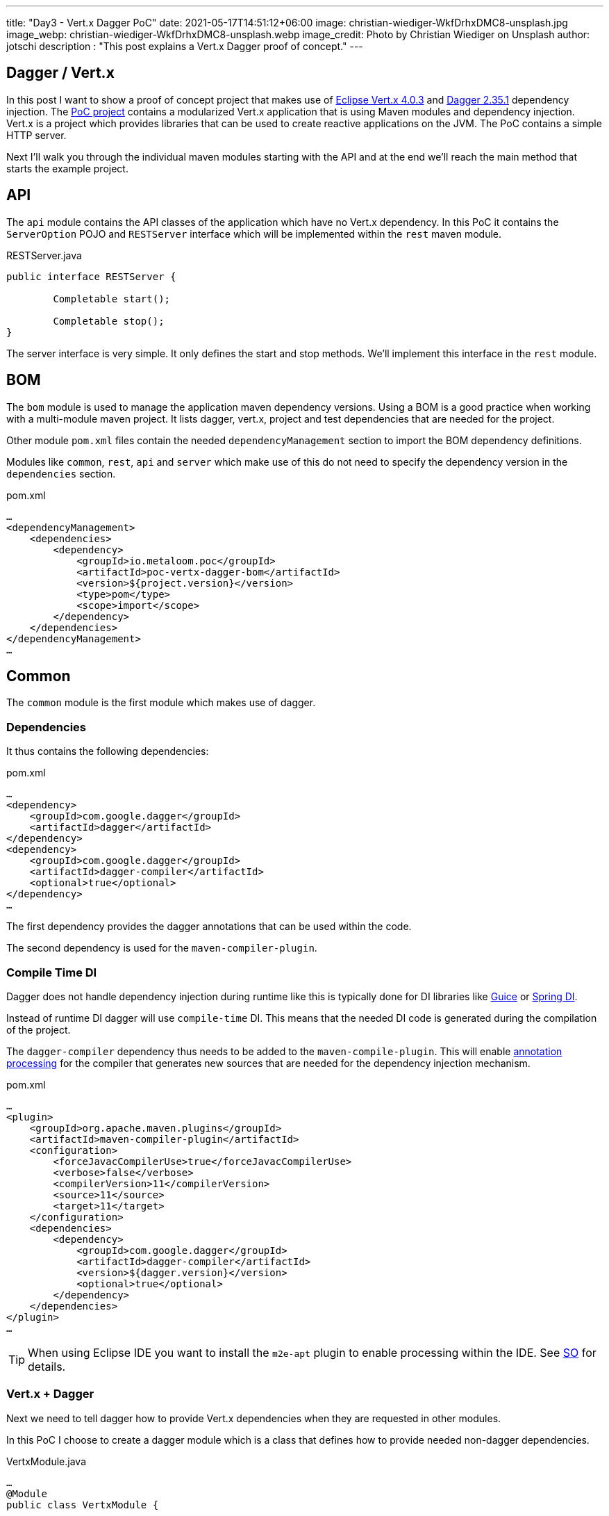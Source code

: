 ---
title: "Day3 - Vert.x Dagger PoC"
date: 2021-05-17T14:51:12+06:00
image: christian-wiediger-WkfDrhxDMC8-unsplash.jpg
image_webp: christian-wiediger-WkfDrhxDMC8-unsplash.webp
image_credit: Photo by Christian Wiediger on Unsplash
author: jotschi
description : "This post explains a Vert.x Dagger proof of concept."
---

:icons: font

## Dagger /  Vert.x

In this post I want to show a proof of concept project that makes use of link:https://vertx.io/[Eclipse Vert.x 4.0.3] and link:https://dagger.dev/[Dagger 2.35.1] dependency injection.
The link:https://github.com/metaloom/poc-vertx-dagger[PoC project] contains a modularized Vert.x application that is using Maven modules and dependency injection.
Vert.x is a project which provides libraries that can be used to create reactive applications on the JVM. The PoC contains a simple HTTP server.



Next I'll walk you through the individual maven modules starting with the API and at the end we'll reach the main method that starts the example project.

## API

The `api` module contains the API classes of the application which have no Vert.x dependency.
In this PoC it contains the `ServerOption` POJO and `RESTServer` interface which will be implemented within the `rest` maven module.

.RESTServer.java
[source,java]
----
public interface RESTServer {

	Completable start();

	Completable stop();
}
----

The server interface is very simple. It only defines the start and stop methods. We'll implement this interface in the `rest` module.

## BOM

The `bom` module is used to manage the application maven dependency versions. Using a BOM is a good practice when working with a multi-module maven project.
It lists dagger, vert.x, project and test dependencies that are needed for the project.

Other module `pom.xml` files contain the needed `dependencyManagement` section to import the BOM dependency definitions.

Modules like `common`, `rest`, `api` and `server` which make use of this do not need to specify the dependency version in the `dependencies` section.

.pom.xml
[source,xml]
----
…
<dependencyManagement>
    <dependencies>
        <dependency>
            <groupId>io.metaloom.poc</groupId>
            <artifactId>poc-vertx-dagger-bom</artifactId>
            <version>${project.version}</version>
            <type>pom</type>
            <scope>import</scope>
        </dependency>
    </dependencies>
</dependencyManagement>
…
----

## Common

The `common` module is the first module which makes use of dagger.

### Dependencies

It thus contains the following dependencies:

.pom.xml
[source,xml]
----
…
<dependency>
    <groupId>com.google.dagger</groupId>
    <artifactId>dagger</artifactId>
</dependency>
<dependency>
    <groupId>com.google.dagger</groupId>
    <artifactId>dagger-compiler</artifactId>
    <optional>true</optional>
</dependency>
…
----

The first dependency provides the dagger annotations that can be used within the code.

The second dependency is used for the `maven-compiler-plugin`.

### Compile Time DI

Dagger does not handle dependency injection during runtime like this is typically done for DI libraries like link:https://github.com/google/guice[Guice] or link:https://docs.spring.io/spring-framework/docs/current/reference/html/core.html[Spring DI].

Instead of runtime DI dagger will use `compile-time` DI.
This means that the needed DI code is generated during the compilation of the project.

The `dagger-compiler` dependency thus needs to be added to the `maven-compile-plugin`.
This will enable link:https://docs.oracle.com/javase/7/docs/technotes/tools/solaris/javac.html#processing[annotation processing] for the compiler that generates new sources that are needed for the dependency injection mechanism.

.pom.xml
[source,xml]
----
…
<plugin>
    <groupId>org.apache.maven.plugins</groupId>
    <artifactId>maven-compiler-plugin</artifactId>
    <configuration>
        <forceJavacCompilerUse>true</forceJavacCompilerUse>
        <verbose>false</verbose>
        <compilerVersion>11</compilerVersion>
        <source>11</source>
        <target>11</target>
    </configuration>
    <dependencies>
        <dependency>
            <groupId>com.google.dagger</groupId>
            <artifactId>dagger-compiler</artifactId>
            <version>${dagger.version}</version>
            <optional>true</optional>
        </dependency>
    </dependencies>
</plugin>
…
----

TIP: When using Eclipse IDE you want to install the `m2e-apt` plugin to enable processing within the IDE. See link:https://stackoverflow.com/a/35744298/644326[SO] for details.

### Vert.x + Dagger

Next we need to tell dagger how to provide Vert.x dependencies when they are requested in other modules.

In this PoC I choose to create a dagger module which is a class that defines how to provide needed non-dagger dependencies.

.VertxModule.java
[source,java]
----
…
@Module
public class VertxModule {

	@Provides
	@Singleton
	public Vertx vertx() {
		return Vertx.vertx();
	}

	@Provides
	@Singleton
	public io.vertx.reactivex.core.Vertx rxVertx(Vertx vertx) {
		return new io.vertx.reactivex.core.Vertx(vertx);
	}
…
----

Since the `Vert.x` instance itself should only be instantiated once we use the `@Singleton` annotation on the `vertx` method.

I also added a link:https://vertx.io/docs/vertx-rx/java2/[reactive] `rxVertx(…)` variant to the module. We can request the non-rx variant of Vert.x via the argument of the method since we have already made it injectable via the `vertx()` method. 

The PoC also makes use of link:[Vert.x Web] which provides additional functionality for HTTP handling.

.VertxWebModule.java
[source,java]
----
@Module
public class VertxWebModule {

	@Provides
	public Router rxRouter(Vertx rxVertx) {
		return Router.router(rxVertx);
	}

}
----

The `VertxWebModule` contains a single method to provide the needed reactive variant of the Vert.x Web `Router`. Note the lack of the `@Singleton` annotation. This will make it possible to inject new instances of the router across the application. Sometimes it can be useful to create multiple routers (e.g. for multiple API servers or subrouting)

## REST

We now have our `RESTServer` interface and made Vert.x injectable. Now we can implement the server.

.RESTServerImpl.java
[source,java]
----
@Singleton
public class RESTServerImpl implements RESTServer {

	private final HttpServer rxHttpServer;
	private final Router rxRouter;

	@Inject
	public RESTServerImpl(HttpServer rxHttpServer, Provider<Router> rxRouterProvider) {
		this.rxHttpServer = rxHttpServer;
		this.rxRouter = rxRouterProvider.get();
	}

	@Override
	public Completable start() {
		rxRouter.route("/hello").handler(rc -> {
			rc.response().end("world");
		});
		return rxHttpServer
			.requestHandler(rxRouter)
			.rxListen()
			.toCompletable();
	}

	@Override
	public Completable stop() {
		return rxHttpServer.rxClose();
	}

}
----

The `RESTServerImpl` injects the needed dependencies via the constructor. It is also possible to inject dependencies into fields but those need to be set to `public`. The benefit of using dagger is also that you write code which is easier to be used in combination with mocking frameworks. This is at least my experience.

Since we omitted the `@Singleton` annotation for the provider of `Router` we now need to inject the dependency using a `Provider`. This allows us to invoke the `get` method which will in turn create a new instance of the `Router`.

The implementation of the `start`, `stop` method follows the basic link:https://vertx.io/docs/vertx-web/java/[Vert.x Web] server usage.

## Server

We now have the REST implementation, Vert.x DI and API. Now we need to create a link:https://dagger.dev/dev-guide/#building-the-graph[Dagger component] to prepare the dependency graph.

### Dagger Component

The `Component` is the main entry point of a dagger dependency setup. It defines the list of modules which provide injectable dependencies.

.ServerComponent.java
[source,java]
----
@Singleton
@Component(modules = { VertxModule.class, PocBindModule.class })
public interface ServerComponent {

	RESTServer restServer();

	/**
	 * Builder for the main dagger component.
	 */
	@Component.Builder
	interface Builder {

		/**
		 * Inject the options.
		 * 
		 * @param options
		 * @return
		 */
		@BindsInstance
		Builder configuration(ServerOption options);

		/**
		 * Build the component.
		 * 
		 * @return
		 */
		ServerComponent build();
	}

}
----

The `@Component(modules = { VertxModule.class, PocBindModule.class })` line defines the dagger modules that need to be used.

Dependencies can however also be injected from outside of the dagger dependency mechanism. This is done using the `Component.Builder` and the `@BindsInstance` method.
Later we'll see how to create the DI graph and this definition will allow us to inject the `ServerOption` POJO from outside of the the whole dagger DI mechanism.

### Bind Module

The second module we have not yet seen is the `PocBindModule`. This module now tells dagger what implementation should be used when a `RESTServer` should be injected.

This injection is actually implicitly being done within the `ServerComponent` interface by adding the method `RESTServer restServer();`.

.PocBindModule.java
[source,java]
----
@Module
public abstract class PocBindModule {

	@Binds
	abstract RESTServer bindRESTServer(RESTServerImpl e);
}
----

NOTE: The bind module would not be needed when directly injecting `RESTServerImpl` but I recommend to inject interfaces instead to keep the code clean.

### Main Method

Finally we can now create the runner for our PoC.

.ServerRunner.java
[source,java]
----
public class ServerRunner {

	public static void main(String[] args) {
		ServerOption options = new ServerOption();
		options.setPort(8888);

		// Inject the options and build the dagger dependency graph
		ServerComponent serverComponent = DaggerServerComponent
			.builder()
			.configuration(options)
			.build();

		// Start the server
		serverComponent.restServer().start().subscribe(() -> {
			System.out.println("REST server started");
			System.out.println("Now connect to http://localhost:8888/hello");
		}, err -> {
			err.printStackTrace();
		});
	}
}
----

The `DaggerServerComponent` class will be auto-generated by dagger and contains the builder which we defined in the `ServerComponent` interface.
The builder contains the `configuration` method which is used to inject the ServerOption which was instantiated outside of the Dagger scope.

Since we defined the `restServer` method in the interface of the component we can now access the instance via `serverComponent.restServer()`.

### Shading

Lastly I want to point out that the `server` maven module contains the `maven-shade-plugin` which will generated a fatjar that can be executed after building the project.

.pom.xml
[source,xml]
----
…
<plugin>
    <groupId>org.apache.maven.plugins</groupId>
    <artifactId>maven-shade-plugin</artifactId>
    <executions>
        <!-- Run shade goal on package phase -->
        <execution>
            <phase>package</phase>
            <goals>
                <goal>shade</goal>
            </goals>
            <configuration>
                <filters>
                    <filter>
                        <artifact>*:*</artifact>
                        <excludes>
                            <exclude>META-INF/*.SF</exclude>
                            <exclude>META-INF/*.DSA</exclude>
                            <exclude>META-INF/*.RSA</exclude>
                        </excludes>
                    </filter>
                </filters>
                <transformers>
                    <transformer
                        implementation="org.apache.maven.plugins.shade.resource.ManifestResourceTransformer">
                        <mainClass>io.metaloom.poc.server.ServerRunner</mainClass>
                    </transformer>
                    <transformer
                        implementation="org.apache.maven.plugins.shade.resource.ServicesResourceTransformer" />
                </transformers>
            </configuration>
        </execution>
    </executions>
</plugin>
…
----


The `mainClass` section references the ServerRunner in order to create the correct manifest in the jar file.

The server can be started after building the project using:
```
java -jar server/target/poc-vertx-dagger-server-1.0.0-SNAPSHOT.jar
```

## Final words

The whole PoC sources can be found here link:https://github.com/metaloom/poc-vertx-dagger[https://github.com/metaloom/poc-vertx-dagger]

Personally I prefer Dagger over Spring DI since it does not involve classpath scanning. 
One application I build a while ago was previously using Spring DI and had performance issues during startup since the JVM was busy scanning the rather large classpath for DI.
I assume this could have been solved by using package prefixes for DI scanning but I switched to Dagger instead and I don't regret the decision.

Dagger however can also sometimes be a bit picky. Previously I had issues with the generated code when using `@Inject` on public fields. Sometimes the generated constructor argument order would not match up and dagger was not happy.
Additionally at least when using Eclipse IDE you sometimes need to re-compile/re-generate the dagger sources if you change DI related code. This may however be related to the `m2e-apt` plugin.

I hope you enjoyed this quick introduction. If you want to learn more about Dagger I can recommend the link:https://dagger.dev/[documentation].

